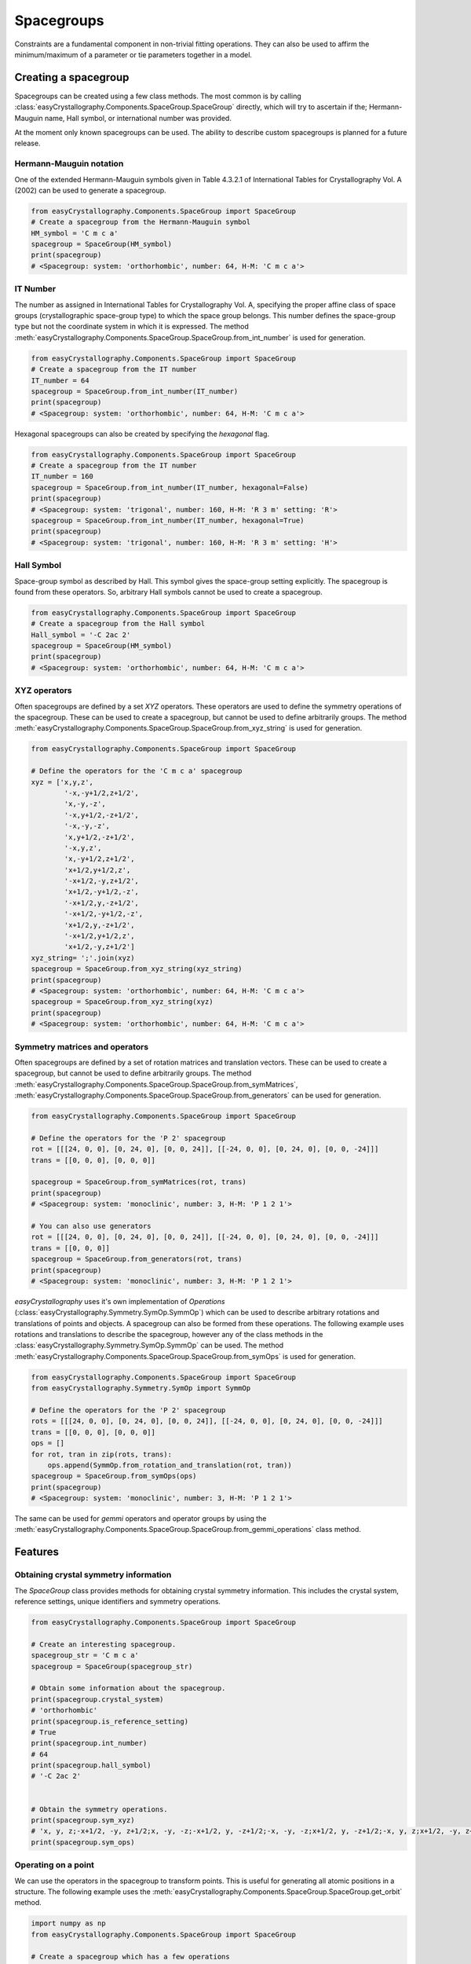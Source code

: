 ======================
Spacegroups
======================

Constraints are a fundamental component in non-trivial fitting operations. They can also be used to affirm the minimum/maximum of a parameter or tie parameters together in a model.

Creating a spacegroup
-----------------------

Spacegroups can be created using a few class methods. The most common is by calling :class:`easyCrystallography.Components.SpaceGroup.SpaceGroup` directly, which will try to ascertain if the; Hermann-Mauguin name, Hall symbol, or international number was provided.

At the moment only known spacegroups can be used. The ability to describe custom spacegroups is planned for a future release.


Hermann-Mauguin notation
^^^^^^^^^^^^^^^^^^^^^^^^^
One of the extended Hermann-Mauguin symbols given in Table 4.3.2.1 of International Tables for Crystallography Vol. A (2002) can be used to generate a spacegroup.

.. code-block:: python

     from easyCrystallography.Components.SpaceGroup import SpaceGroup
     # Create a spacegroup from the Hermann-Mauguin symbol
     HM_symbol = 'C m c a'
     spacegroup = SpaceGroup(HM_symbol)
     print(spacegroup)
     # <Spacegroup: system: 'orthorhombic', number: 64, H-M: 'C m c a'>

IT Number
^^^^^^^^^^^^^^^^^^^^^^^^^
The number as assigned in International Tables for Crystallography Vol. A, specifying the proper affine class  of space groups
(crystallographic space-group type) to which the space group belongs.  This number defines the space-group type but not the coordinate system in which it is expressed. The method :meth:`easyCrystallography.Components.SpaceGroup.SpaceGroup.from_int_number` is used for generation.

.. code-block:: python

     from easyCrystallography.Components.SpaceGroup import SpaceGroup
     # Create a spacegroup from the IT number
     IT_number = 64
     spacegroup = SpaceGroup.from_int_number(IT_number)
     print(spacegroup)
     # <Spacegroup: system: 'orthorhombic', number: 64, H-M: 'C m c a'>

Hexagonal spacegroups can also be created by specifying the `hexagonal` flag.

.. code-block:: python

     from easyCrystallography.Components.SpaceGroup import SpaceGroup
     # Create a spacegroup from the IT number
     IT_number = 160
     spacegroup = SpaceGroup.from_int_number(IT_number, hexagonal=False)
     print(spacegroup)
     # <Spacegroup: system: 'trigonal', number: 160, H-M: 'R 3 m' setting: 'R'>
     spacegroup = SpaceGroup.from_int_number(IT_number, hexagonal=True)
     print(spacegroup)
     # <Spacegroup: system: 'trigonal', number: 160, H-M: 'R 3 m' setting: 'H'>

Hall Symbol
^^^^^^^^^^^^^^^^^^^^^^
Space-group symbol as described by Hall. This symbol gives the space-group setting explicitly. The spacegroup is found from these operators. So, arbitrary Hall symbols cannot be used to create a spacegroup.

.. code-block:: python

     from easyCrystallography.Components.SpaceGroup import SpaceGroup
     # Create a spacegroup from the Hall symbol
     Hall_symbol = '-C 2ac 2'
     spacegroup = SpaceGroup(HM_symbol)
     print(spacegroup)
     # <Spacegroup: system: 'orthorhombic', number: 64, H-M: 'C m c a'>

XYZ operators
^^^^^^^^^^^^^^^^^^^^^^
Often spacegroups are defined by a set `XYZ` operators. These operators are used to define the symmetry operations of the spacegroup. These can be used to create a spacegroup, but cannot be used to define arbitrarily groups. The method :meth:`easyCrystallography.Components.SpaceGroup.SpaceGroup.from_xyz_string` is used for generation.

.. code-block:: python

    from easyCrystallography.Components.SpaceGroup import SpaceGroup

    # Define the operators for the 'C m c a' spacegroup
    xyz = ['x,y,z',
            '-x,-y+1/2,z+1/2',
            'x,-y,-z',
            '-x,y+1/2,-z+1/2',
            '-x,-y,-z',
            'x,y+1/2,-z+1/2',
            '-x,y,z',
            'x,-y+1/2,z+1/2',
            'x+1/2,y+1/2,z',
            '-x+1/2,-y,z+1/2',
            'x+1/2,-y+1/2,-z',
            '-x+1/2,y,-z+1/2',
            '-x+1/2,-y+1/2,-z',
            'x+1/2,y,-z+1/2',
            '-x+1/2,y+1/2,z',
            'x+1/2,-y,z+1/2']
    xyz_string= ';'.join(xyz)
    spacegroup = SpaceGroup.from_xyz_string(xyz_string)
    print(spacegroup)
    # <Spacegroup: system: 'orthorhombic', number: 64, H-M: 'C m c a'>
    spacegroup = SpaceGroup.from_xyz_string(xyz)
    print(spacegroup)
    # <Spacegroup: system: 'orthorhombic', number: 64, H-M: 'C m c a'>

Symmetry matrices and operators
^^^^^^^^^^^^^^^^^^^^^^

Often spacegroups are defined by a set of rotation matrices and translation vectors. These can be used to create a spacegroup, but cannot be used to define arbitrarily groups. The method :meth:`easyCrystallography.Components.SpaceGroup.SpaceGroup.from_symMatrices`, :meth:`easyCrystallography.Components.SpaceGroup.SpaceGroup.from_generators` can be used for generation.

.. code-block:: python

    from easyCrystallography.Components.SpaceGroup import SpaceGroup

    # Define the operators for the 'P 2' spacegroup
    rot = [[[24, 0, 0], [0, 24, 0], [0, 0, 24]], [[-24, 0, 0], [0, 24, 0], [0, 0, -24]]]
    trans = [[0, 0, 0], [0, 0, 0]]

    spacegroup = SpaceGroup.from_symMatrices(rot, trans)
    print(spacegroup)
    # <Spacegroup: system: 'monoclinic', number: 3, H-M: 'P 1 2 1'>

    # You can also use generators
    rot = [[[24, 0, 0], [0, 24, 0], [0, 0, 24]], [[-24, 0, 0], [0, 24, 0], [0, 0, -24]]]
    trans = [[0, 0, 0]]
    spacegroup = SpaceGroup.from_generators(rot, trans)
    print(spacegroup)
    # <Spacegroup: system: 'monoclinic', number: 3, H-M: 'P 1 2 1'>

`easyCrystallography` uses it's own implementation of `Operations` (:class:`easyCrystallography.Symmetry.SymOp.SymmOp`) which can be used to describe arbitrary rotations and translations of points and objects. A spacegroup can also be formed from these operations. The following example uses rotations and translations to describe the spacegroup, however any of the class methods in the :class:`easyCrystallography.Symmetry.SymOp.SymmOp` can be used. The method :meth:`easyCrystallography.Components.SpaceGroup.SpaceGroup.from_symOps` is used for generation.

.. code-block:: python

    from easyCrystallography.Components.SpaceGroup import SpaceGroup
    from easyCrystallography.Symmetry.SymOp import SymmOp

    # Define the operators for the 'P 2' spacegroup
    rots = [[[24, 0, 0], [0, 24, 0], [0, 0, 24]], [[-24, 0, 0], [0, 24, 0], [0, 0, -24]]]
    trans = [[0, 0, 0], [0, 0, 0]]
    ops = []
    for rot, tran in zip(rots, trans):
        ops.append(SymmOp.from_rotation_and_translation(rot, tran))
    spacegroup = SpaceGroup.from_symOps(ops)
    print(spacegroup)
    # <Spacegroup: system: 'monoclinic', number: 3, H-M: 'P 1 2 1'>

The same can be used for `gemmi` operators and operator groups by using the :meth:`easyCrystallography.Components.SpaceGroup.SpaceGroup.from_gemmi_operations` class method.

Features
-----------------

Obtaining crystal symmetry information
^^^^^^^^^^^^^^^^^^^^^^^^^^^^^^^^^^^^^^^
The `SpaceGroup` class provides methods for obtaining crystal symmetry information. This includes the crystal system,
reference settings, unique identifiers and symmetry operations.

.. code-block:: python

    from easyCrystallography.Components.SpaceGroup import SpaceGroup

    # Create an interesting spacegroup.
    spacegroup_str = 'C m c a'
    spacegroup = SpaceGroup(spacegroup_str)

    # Obtain some information about the spacegroup.
    print(spacegroup.crystal_system)
    # 'orthorhombic'
    print(spacegroup.is_reference_setting)
    # True
    print(spacegroup.int_number)
    # 64
    print(spacegroup.hall_symbol)
    # '-C 2ac 2'


    # Obtain the symmetry operations.
    print(spacegroup.sym_xyz)
    # 'x, y, z;-x+1/2, -y, z+1/2;x, -y, -z;-x+1/2, y, -z+1/2;-x, -y, -z;x+1/2, y, -z+1/2;-x, y, z;x+1/2, -y, z+1/2;x+1/2, y+1/2, z;-x, -y+1/2, z+1/2;x+1/2, -y+1/2, -z;-x, y+1/2, -z+1/2;-x+1/2, -y+1/2, -z;x, y+1/2, -z+1/2;-x+1/2, y+1/2, z;x, -y+1/2, z+1/2'
    print(spacegroup.sym_ops)

Operating on a point
^^^^^^^^^^^^^^^^^^^^^^

We can use the operators in the spacegroup to transform points. This is useful for generating all atomic positions in a
structure. The following example uses the :meth:`easyCrystallography.Components.SpaceGroup.SpaceGroup.get_orbit` method.

.. code-block:: python

    import numpy as np
    from easyCrystallography.Components.SpaceGroup import SpaceGroup

    # Create a spacegroup which has a few operations
    spacegroup_str = 'C m c a'
    spacegroup = SpaceGroup(spacegroup_str)

    # Create a point
    pt = np.array([0, 0.1, 0])
    pts = spacegroup.get_orbit(pt)
    print(pts)
    #[[ 0.   0.1  0. ]
    # [ 0.5 -0.1  0.5]
    # [ 0.  -0.1  0. ]
    # [ 0.5  0.1  0.5]
    # [ 0.5  0.6  0. ]
    # [ 0.   0.4  0.5]
    # [ 0.5  0.4  0. ]
    # [ 0.   0.6  0.5]]

Multiplicity for a point
^^^^^^^^^^^^^^^^^^^^^^^^
We can also use the spacegroup to determine the multiplicity of a point. This is useful for determining structure
factors and other properties. It is also required in some calculations. The following example uses the :meth:`easyCrystallography.Components.SpaceGroup.SpaceGroup.get_site_multiplicity` method.

.. code-block:: python

    import numpy as np
    from easyCrystallography.Components.SpaceGroup import SpaceGroup

    # Create a spacegroup which has a few operations
    spacegroup_str = 'C m c a'
    spacegroup = SpaceGroup(spacegroup_str)

    # Create a point
    pt = np.array([0, 0.1, 0])
    mult = spacegroup.get_site_multiplicity(pt)
    print(mult)
    # 3


Symmetry Reference
--------------------

.. minigallery:: easyscience.Fitting.Constraints.NumericConstraint
    :add-heading: Examples using `SpaceGroup`